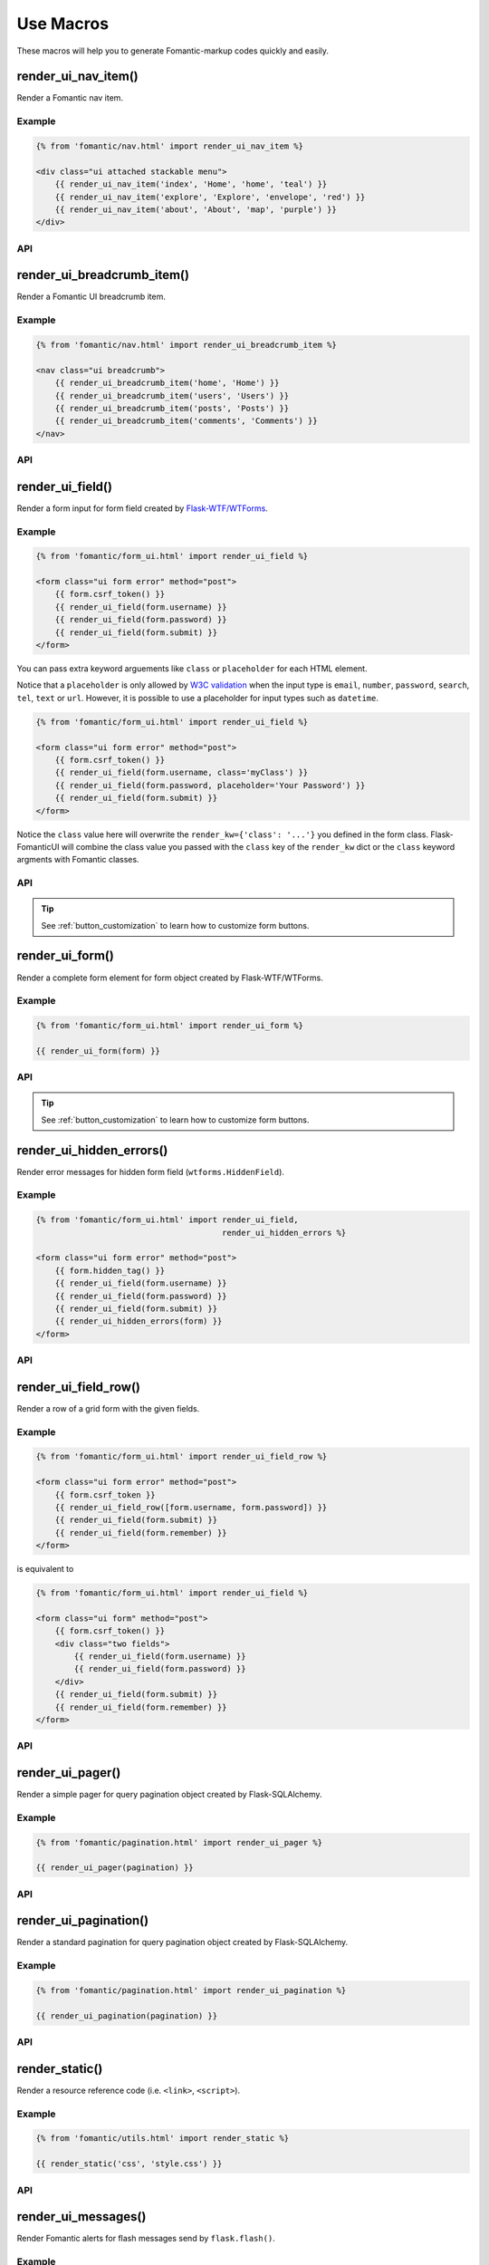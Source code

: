 Use Macros
==========

These macros will help you to generate Fomantic-markup codes quickly and easily.

render_ui_nav_item()
--------------------

Render a Fomantic nav item.

Example
~~~~~~~~

.. code-block:: jinja

    {% from 'fomantic/nav.html' import render_ui_nav_item %}

    <div class="ui attached stackable menu">
        {{ render_ui_nav_item('index', 'Home', 'home', 'teal') }}
        {{ render_ui_nav_item('explore', 'Explore', 'envelope', 'red') }}
        {{ render_ui_nav_item('about', 'About', 'map', 'purple') }}
    </div>

API
~~~~

.. py:function:: render_ui_nav_item(endpoint, text, iname, color=None, **kwargs)

    :param endpoint: The endpoint used to generate ``URL``.
    :param text: The text that will displayed on the item.
    :param iname: The icon name.
    :param color: Default: ``None``.
    :param kwargs: Additional keyword arguments pass to ``url_for()``.


render_ui_breadcrumb_item()
----------------------------

Render a Fomantic UI breadcrumb item.

Example
~~~~~~~~

.. code-block:: jinja

    {% from 'fomantic/nav.html' import render_ui_breadcrumb_item %}

    <nav class="ui breadcrumb">
        {{ render_ui_breadcrumb_item('home', 'Home') }}
        {{ render_ui_breadcrumb_item('users', 'Users') }}
        {{ render_ui_breadcrumb_item('posts', 'Posts') }}
        {{ render_ui_breadcrumb_item('comments', 'Comments') }}
    </nav>

API
~~~~

.. py:function:: render_ui_breadcrumb_item(endpoint, text, icon='right chevron', **kwargs)

    :param endpoint: The endpoint used to generate ``URL``.
    :param text: The text that will displayed on the item.
    :param icon: Te icon name. Default: ``right chevron``.
    :param kwargs: Additional keyword arguments pass to ``url_for()``.

render_ui_field()
-----------------

Render a form input for form field created by
`Flask-WTF/WTForms <https://wtforms.readthedocs.io/en/master/fields/>`_.

Example
~~~~~~~~
.. code-block:: jinja

    {% from 'fomantic/form_ui.html' import render_ui_field %}

    <form class="ui form error" method="post">
        {{ form.csrf_token() }}
        {{ render_ui_field(form.username) }}
        {{ render_ui_field(form.password) }}
        {{ render_ui_field(form.submit) }}
    </form>

You can pass extra keyword arguements like ``class`` or ``placeholder`` for each HTML element.

Notice that a ``placeholder`` is only allowed by `W3C validation <https://validator.w3.org/>`_
when the input type is ``email``, ``number``, ``password``, ``search``, ``tel``,
``text`` or ``url``. However, it is possible to use a placeholder for input types
such as ``datetime``.

.. code-block:: jinja

    {% from 'fomantic/form_ui.html' import render_ui_field %}

    <form class="ui form error" method="post">
        {{ form.csrf_token() }}
        {{ render_ui_field(form.username, class='myClass') }}
        {{ render_ui_field(form.password, placeholder='Your Password') }}
        {{ render_ui_field(form.submit) }}
    </form>

Notice the ``class`` value here will overwrite the ``render_kw={'class': '...'}`` you defined in
the form class. Flask-FomanticUI will combine the class value you passed with the ``class`` key of
the ``render_kw`` dict or the ``class`` keyword argments with Fomantic classes.


API
~~~~

.. py:function:: render_ui_field(field,\
                                 form_type="basic",\
                                 inverted=None,\
                                 horizontal_columns=('sixteen', 'sixteen', 'sixteen'),\
                                 button_style="",\
                                 button_size="",\
                                 button_map={})

    :param field: The form field (attribute) to render.
    :param form_type: Can be ``inline``. See the
                     Fomantic docs for details on different form layouts.
    :param inverted: If ``True``, define a `inverted <https://fomantic-ui.com/collections/form.html#inverted>`_
                     form class. Default to ``None``.
    :param horizontal_columns: *TODO in new relases:* (When using the horizontal layout, layout forms
                              like this. Must be a 3-tuple of ``(column-wide-mobile,
                              column-wide-tablet, column-wide-computer)``).
    :param button_style: Set button style for ``SubmitField``.
                         Accept `Fomantic UI button style <https://fomantic-ui.com/elements/button.html>`_
                         name (i.e. primary, secondary, positive, negative, etc.). Default to ``primary`` (e.g.
                         ``ui primary``). This will overwrite config ``FOMANTIC_BUTTON_STYLE``.
    :param button_size: Set button size for ``SubmitField``. Accept Fomantic UI button.
                        size name: ``mini``, ``tiny``, ``small``, ``medium``, ``large``, ``big``, ``huge``, ``massive``.
                        Default to ``""`` and this will overwrite config ``FOMANTIC_BUTTON_SIZE``.
    :param button_map: It given by ``button_map.get(field.name, button_style)``. See :ref:`button_customization` to
                       learn how to customize form buttons.

.. tip::
    
    See :ref:`button_customization` to learn how to customize form buttons.

render_ui_form()
----------------

Render a complete form element for form object created by Flask-WTF/WTForms.

Example
~~~~~~~~

.. code-block:: jinja

    {% from 'fomantic/form_ui.html' import render_ui_form %}

    {{ render_ui_form(form) }}

API
~~~~

.. py:function:: render_ui_form(form,\
                                action="",\
                                method="post",\
                                inverted=None,\
                                extra_classes=None,\
                                color_title=None,\
                                role="form",\
                                form_type="basic",\
                                horizontal_columns=('sixteen', 'sixteen', 'sixteen'),\
                                enctype=None,\
                                button_map={},\
                                button_style="",\
                                button_size="",\
                                id="",\
                                novalidate=False,\
                                render_kw={},\
                                form_title=None)

    :param form: The form to output.
    :param action: The URL to receive form data.
    :param method: ``<form>`` method attribute.
    :param inverted: If ``True``, define a `inverted <https://fomantic-ui.com/collections/form.html#inverted>`_
                     form class. Default to ``None``.
    :param extra_classes: The classes to add to the ``<form>``.
    :param color_title: The color to add to the ``<form>`` title. Default to ``None``.
    :param role: ``<form>`` role attribute.
    :param form_type: One of ``inline``. See the
                     Fomantic docs for details on different form layouts.
    :param horizontal_columns: When using the horizontal layout, layout forms
                              like this. Must be a 3-tuple of ``('sixteen', 'sixteen', 'sixteen')``.
    :param enctype: ``<form>`` enctype attribute. If ``None``, will
                    automatically be set to ``multipart/form-data`` if a
                    :class:`~wtforms.fields.FileField` or :class:`~wtforms.fields.MultipleFileField` is present in the form.
    :param button_map: A dictionary, mapping button field name to `Fomantic UI button style <https://fomantic-ui.com/elements/button.html>`_
                       names. For example, ``{'submit': 'positive'}``. This will overwrite ``button_style`` and ``FOMANTIC_BUTTON_STYLE``.
    :param button_style: Set button style for ``SubmitField``. Accept Fomantic UI button style name (i.e. primary, 
                         secondary, positive, negative, etc.), default to ``primary`` (e.g. ``ui primary``). This will
                         overwrite config ``FOMANTIC_BUTTON_STYLE``.
    :param button_size: Set button size for ``SubmitField``. Accept `Fomantic button size <https://fomantic-ui.com/elements/button.html#size>`_ 
                        name: mini, tiny, small, medium, large, big, huge, massive. Default to ``""`` and this will overwrite config ``FOMANTIC_BUTTON_SIZE``.
    :param id: The ``<form>`` id attribute.
    :param novalidate: Flag that decide whether add ``novalidate`` attribute in ``<form>``.
    :param render_kw: A dictionary, specifying custom attributes for the ``<form>``.
    :param form_title: The title for the form.

.. tip::
    
    See :ref:`button_customization` to learn how to customize form buttons.


render_ui_hidden_errors()
-------------------------

Render error messages for hidden form field (``wtforms.HiddenField``).

Example
~~~~~~~~

.. code-block:: jinja

    {% from 'fomantic/form_ui.html' import render_ui_field,
                                           render_ui_hidden_errors %}

    <form class="ui form error" method="post">
        {{ form.hidden_tag() }}
        {{ render_ui_field(form.username) }}
        {{ render_ui_field(form.password) }}
        {{ render_ui_field(form.submit) }}
        {{ render_ui_hidden_errors(form) }}
    </form>

API
~~~~

.. py:function:: render_ui_hidden_errors(form)

    :param form: Form whose errors should be rendered.


render_ui_field_row()
---------------------

Render a row of a grid form with the given fields.

Example
~~~~~~~~

.. code-block:: jinja

    {% from 'fomantic/form_ui.html' import render_ui_field_row %}

    <form class="ui form error" method="post">
        {{ form.csrf_token }}
        {{ render_ui_field_row([form.username, form.password]) }}
        {{ render_ui_field(form.submit) }}
        {{ render_ui_field(form.remember) }}
    </form>

is equivalent to

.. code-block:: jinja

    {% from 'fomantic/form_ui.html' import render_ui_field %}

    <form class="ui form" method="post">
        {{ form.csrf_token() }}
        <div class="two fields">
            {{ render_ui_field(form.username) }}
            {{ render_ui_field(form.password) }}
        </div>
        {{ render_ui_field(form.submit) }}
        {{ render_ui_field(form.remember) }}
    </form>

API
~~~~

.. py:function:: render_ui_field_row(fields,\
                                     row_class={"number":[\
                                        "one",\
                                        "two",\
                                        "three",\
                                        "four",\
                                        "five",\
                                        "six",\
                                        "seven",\
                                        "eight",\
                                        "nine",\
                                        "ten"\
                                        ]\
                                    })

    :param fields: An iterable of fields to render in a row.
    :param row_class: A dictionary, mapping the number of fields to a class definition that should be applied to
                      the div column that contains the fields number. For example: ``<div class="two fields">...</div>``.


render_ui_pager()
-----------------

Render a simple pager for query pagination object created by Flask-SQLAlchemy.

Example
~~~~~~~~

.. code-block:: jinja

    {% from 'fomantic/pagination.html' import render_ui_pager %}

    {{ render_ui_pager(pagination) }}

API
~~~~

.. py:function:: render_ui_pager(pagination,\
                                       fragment='',\
                                       prev='left chevron',\
                                       next='right chevron',\
                                       extra_classes=None,\
                                       color_active_item=None,\
                                        **kwargs)

    :param pagination: :class:`~flask_sqlalchemy.Pagination` instance.
    :param fragment: Add URL fragment into link, such as ``#comment``.
    :param prev: Icon to use for the "previous page" button. Default: ``'left chevron'``.
    :param next: Icon to use for the "next page" button.  Default: ``'right chevron'``.
    :param extra_classes: The classes to add to the pagination menu. Can be ``'inverted'``. Default to ``None``.
    :param color_active_item: Can be ``"red"``, ``"orange"``, ``"yellow"``, ``"olive"``,
                              ``"green"``, ``"teal"``, ``"blue"``, ``"violet"``, ``"purple"``,
                              ``"pink"``, ``"brown"``, ``"grey"``, ``"black"``.
                              Default: ``None``.
    :param kwargs: Additional arguments passed to ``url_for``.


render_ui_pagination()
----------------------

Render a standard pagination for query pagination object created by Flask-SQLAlchemy.

Example
~~~~~~~~

.. code-block:: jinja

    {% from 'fomantic/pagination.html' import render_ui_pagination %}

    {{ render_ui_pagination(pagination) }}

API
~~~~

.. py:function:: render_ui_pagination(pagination,\
                                        endpoint=None,\
                                        prev='left chevron',\
                                        next='right chevron',\
                                        ellipses='…',\
                                        args={},\
                                        fragment='',\
                                        extra_classes=None,\
                                        color_active_item=None)

    :param pagination: :class:`~flask_sqlalchemy.Pagination` instance.
    :param endpoint: Which endpoint to call when a page number is clicked.
                    :func:`~flask.url_for` will be called with the given
                    endpoint and a single parameter, ``page``. If ``None``,
                    uses the requests current endpoint.
    :param prev: Icon to use for the "previous page" button. If
                ``None``, the button will be hidden.
    :param next: Icon to use for the "next page" button. If
                ``None``, the button will be hidden.
    :param ellipses: Symbol/text to use to indicate that pages have been
                    skipped. If ``None``, no indicator will be printed.
    :param args: Additional arguments passed to :func:`~flask.url_for`. If
                ``endpoint`` is ``None``, uses :attr:`~flask.Request.args` and
                :attr:`~flask.Request.view_args`
    :param fragment: Add URL fragment into link, such as ``#comment``.
    :param extra_classes: The classes to add to the pagination menu. Can be ``'inverted'``. Default to ``None``.
    :param color_active_item: The color classes to add to the pagination item. Default to ``None``.


render_static()
----------------
Render a resource reference code (i.e. ``<link>``, ``<script>``).

Example
~~~~~~~~

.. code-block:: jinja

    {% from 'fomantic/utils.html' import render_static %}

    {{ render_static('css', 'style.css') }}

API
~~~~

.. py:function:: render_static(type, filename_or_url, local=True)

    :param type: Resources type, one of ``css``, ``js``, ``icon``.
    :param filename_or_url: The name of the file, or the full URL when ``local`` set to ``False``.
    :param local: Load local resources or from the passed ``URL``.


render_ui_messages()
--------------------

Render Fomantic alerts for flash messages send by ``flask.flash()``.

Example
~~~~~~~~

Flash the message in your view function with ``flash(message, category)``:

.. code-block:: python

    from flask import flash

    @app.route('/test')
    def test():
        flash('a info message', 'info')
        flash('a danger message', 'danger')
        return your_template

Render the messages in your base template (normally below the navbar):

.. code-block:: jinja

    {% from 'fomantic/utils.html' import render_ui_messages %}

    <nav>...</nav>
    {{ render_ui_messages() }}
    <main>...</main>


API
~~~~

.. py:function:: render_ui_messages(messages=None, \
                                   title=None, \
                                   container=True, \
                                   transform={...}, \
                                   default_category=config.FOMANTIC_MSG_CATEGORY, \
                                   dismissible=False)

    :param messages: The messages to show. If not given, default to get from ``flask.get_flashed_messages(with_categories=True)``.
    :param title: If true, will enable dismiss animate when click the dismiss button.
    :param container: If true, will output a complete ``<div class="ui container">`` element, otherwise just the messages each wrapped in a ``<div>``.
    :param transform: A dictionary of mappings for categories. Will be looked up case-insensitively. Default maps all Python loglevel names to Fomantic CSS classes.
    :param default_category: If a category does not has a mapping in transform, it is passed through unchanged. ``default_category`` will be used when ``category`` is empty.
    :param dismissible: If true, will output a button to close an alert. For fully functioning dismissible alerts, you must use the alerts JavaScript plugin.
    

When you call ``flash('message', 'category')``, there are 8 category options available, mapping to Fomantic UI alerts type:

- dark,
- danger,
- debug,
- light,
- critical,
- error,
- info,
- warning,
- success

If you want to use HTML in your message body, just wrapper your message string with ``flask.Markup`` to tell Jinja it's safe:

.. code-block:: python

    from flask import flash, Markup

    @app.route('/test')
    def test():
        flash(Markup('a info message with a link: <a href="/">Click me!</a>'), 'info')
        return your_template


render_ui_table()
-----------------

Render a Fomantic table with given data.

Example
~~~~~~~

.. code-block:: python

    @app.route('/test')
    def test():
        data = Message.query.all()
        return render_template('test.html', data=data)

.. code-block:: jinja

    {% from 'fomantic/table.html' import render_ui_table %}

    {{ render_ui_table(data) }}

API
~~~~

.. py:function:: render_ui_table(data,\
                              titles=None,\
                              primary_key='id',\
                              primary_key_title='#',\
                              caption=None,\
                              caption_class=None,\
                              caption_icon=None,\
                              table_classes=None,\
                              header_classes=None,\
                              responsive=False,\
                              responsive_class='table-responsive',\
                              show_actions=False,\
                              actions_title='Actions',\
                              model=None,\                              
                              custom_actions=None,\
                              view_url=None,\
                              edit_url=None,\
                              delete_url=None,\
                              new_url=None)
                      
    :param data: An iterable of data objects to render. Can be dicts or class objects.
    :param titles: An iterable of tuples of the format (prop, label) e.g ``[('id', '#')]``, if not provided,
                will automatically detect on provided data, currently only support SQLAlchemy object.
    :param primary_key: Primary key identifier for a single row, default to ``id``.
    :param primary_key_title: Primary key title for a single row, default to ``#``.
    :param caption: A caption to attach to the table.
    :param caption_class: A caption class to attach to the table. Default to ``None``.
    :param caption_icon: A caption icon to attach to the table. Default to ``None``.
    :param table_classes: A string of classes to apply to the table (e.g ``'selectable inverted'``).
    :param header_classes: A string of classes to apply to the table header (e.g ``'full-width'``).
    :param responsive: Whether to enable/disable table responsiveness.
    :param responsive_class: The responsive class to apply to the table. Default to ``'table-responsive'``.
    :param stackable_class: A string of classes such that specify how it stacks table content responsively
                            using ``stackable`` or ``stackable`` class. Default to ``None``,
    :param show_actions: Whether to display the actions column. Default is ``False``.
    :param model: The model used to build custom_action, view, edit, delete URLs.
    :param actions_title: Title for the actions column header. Default is ``'Actions'``.
    :param custom_actions: A list of tuples for creating custom action buttons, where each tuple contains
                ('Title Text displayed on hover', 'fomantic icon name', 'URL tuple or fixed URL string')
                (e.g. ``[('Run', 'play-fill', ('run_report', [('report_id', ':id')]))]``).
    :param view_url: URL string or URL tuple in ``('endpoint', [('url_parameter_name', ':db_model_fieldname')])``
                to use for the view action.
    :param edit_url: URL string or URL tuple in ``('endpoint', [('url_parameter_name', ':db_model_fieldname')])``
                to use for the edit action.
    :param delete_url: URL string or URL tuple in ``('endpoint', [('url_parameter_name', ':db_model_fieldname')])``
                to use for the delete action.
    :param new_url: URL string to use for the create action.

To set the URLs for table actions, you will need to pass either a fixed URL string or
an URL tuple in the form of ``('endpoint', [('url_parameter_name', ':db_model_fieldname')])``:

- ``endpoint``: endpoint of the view, normally the name of the view function
- ``[('url_parameter_name', ':db_model_fieldname')]``: a list of two-element tuples, the tuple should contain the
  URL parameter name and the corresponding field name in the database model (starts with a ``:`` mark to indicate
  it's a variable, otherwise it will becomes a fixed value). ``db_model_fieldname`` may also contain dots to access
  relationships and their fields (e.g. ``user.name``).

Remember to set the ``model`` when setting this URLs, so that Flask-FomanticUI will know where to get the actual value
when building the ``URL``.

For example, for the view below:

.. code-block:: python

    class Message(Model):
        id = Column(primary_key=True)

    @app.route('/messages/<int:message_id>')
    def view_message(message_id):
        pass

To pass the URL point to this view for ``view_url``, the value
will be: ``view_url=('view_message', [('message_id', ':id')])``.
Here is the full example:

.. code-block:: python

    @app.route('/test')
    def test():
        data = Message.query.all()
        return render_template('test.html', data=data, Message=Message)

.. code-block:: jinja

    {% from 'fomantic/table.html' import render_ui_table %}

    {{ render_ui_table(data, model=Message, view_url=('view_message', [('message_id', ':id')])) }}

The following arguments are expect to accpet an URL tuple:

- ``custom_actions``
- ``view_url``
- ``edit_url``
- ``delete_url``

When setting the ``delete_url``, you will also need to enable the
CSRFProtect extension provided by Flask-WTF, so that
the CSRF protection can be added to the delete button:

.. code-block:: text

    $ pip install flask-wtf

.. code-block:: python

    from flask_wtf import CSRFProtect

    csrf = CSRFProtect(app)

By default, it will enable the CSRF token check for all the POST requests, read more about this extension in its
`documentation <https://flask-wtf.readthedocs.io/en/latest/csrf/>`_.


render_ui_icon()
----------------

Render a Fomantic UI icon.

Example
~~~~~~~

.. code-block:: jinja

    {% from 'fomantic/utils.html' import render_ui_icon %}

    {{ render_ui_icon('heart', 'teal') }}

API
~~~~

.. py:function:: render_ui_icon(type=None, color=config.FOMANTIC_ICON_COLOR)

    :param type: The name of icon, you can find all available names at Fomantic Icon.
    :param color: The color of icon, follow the context with ``currentColor`` if not set.
                  Accept values are Fomantic style name (one of ``primary``, ``secondary``,
                  ``red``, ``orange``, ``yellow``, ``olive``, ``green``, ``teal``, ``blue``,
                  ``violet``, ``purple``, ``pink``, ``brown``, ``grey``, ``black``) or any
                  valid color string (e.g. ``'red'``, ``'#ddd'`` or ``'rgb(250,250,250)'``),
                  default to use configuration ``FOMANTIC_ICON_COLOR`` (default value is ``None``).
